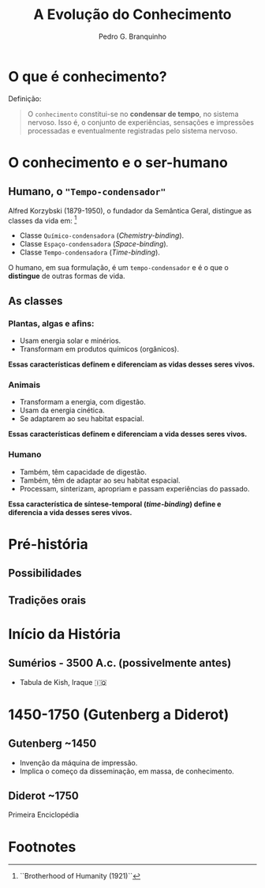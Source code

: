 :REVEAL_PROPERTIES:
#+REVEAL_ROOT: https://cdn.jsdelivr.net/npm/reveal.js
#+REVEAL_REVEAL_JS_VERSION: 4
#+REVEAL_EXTRA_CSS: ./css/blood.css
#+REVEAL_EXTRA_CSS: ./css/fonts.css
#+REVEAL_EXTERNAL_PLUGINS: (spotlight "js/spotlight.js" "plugin/spotlight.js")
#+REVEAL_EXTRA_SCRIPT_SRC: ./js/caption.js
#+REVEAL_EXTRA_SCRIPT_SRC: ./js/style.js
#+REVEAL_PLUGINS: (highlight)
#+REVEAL_HIGHLIGHT_CSS: https://cdn.jsdelivr.net/npm/reveal.js@4.2.0/plugin/highlight/monokai.css
#+OPTIONS: reveal_global_footer:t
#+OPTIONS: timestamp:nil toc:2 num:nil
:END:

#+title: A Evolução do Conhecimento
#+AUTHOR: Pedro G. Branquinho

* O que é conhecimento?

Definição:
#+begin_quote
O =conhecimento= constitui-se no **condensar de tempo**, no sistema nervoso.
Isso é, o conjunto de experiências, sensações e impressões processadas e
eventualmente registradas pelo sistema nervoso.
#+end_quote

* O conhecimento e o ser-humano
** Humano, o ="Tempo-condensador"=
Alfred Korzybski (1879-1950), o fundador da Semântica Geral, distingue as
classes da vida em: [fn:1]
- Classe =Químico-condensadora= (/Chemistry-binding/).
- Classe =Espaço-condensadora= (/Space-binding/).
- Classe =Tempo-condensadora= (/Time-binding/).

O humano, em sua formulação, é um =tempo-condensador= e é o que o **distingue**
de outras formas de vida.

** As classes
*** Plantas, algas e afins:
- Usam energia solar e minérios.
- Transformam em produtos químicos (orgânicos).

**Essas características definem e diferenciam as vidas desses seres vivos.**

*** Animais
- Transformam a energia, com digestão.
- Usam da energia cinética.
- Se adaptarem ao seu habitat espacial.

**Essas características definem e diferenciam a vida desses seres vivos.**

*** Humano
- Também, têm capacidade de digestão.
- Também, têm de adaptar ao seu habitat espacial.
- Processam, sinterizam, apropriam e passam experiências do passado.

**Essa característica de síntese-temporal (/time-binding/) define e diferencia a
vida desses seres vivos.**

* Pré-história
** Possibilidades
** Tradições orais
* Início da História
** Sumérios - 3500 A.c. (possivelmente antes)
- Tabula de Kish, Iraque 🇮🇶

#+ATTR_HTML: :width 500px

* 1450-1750 (Gutenberg a Diderot)
** Gutenberg ~1450
- Invenção da máquina de impressão.
- Implica o começo da disseminação, em massa, de conhecimento.
** Diderot ~1750
Primeira Enciclopédia

* Footnotes

[fn:1] ``Brotherhood of Humanity (1921)``
